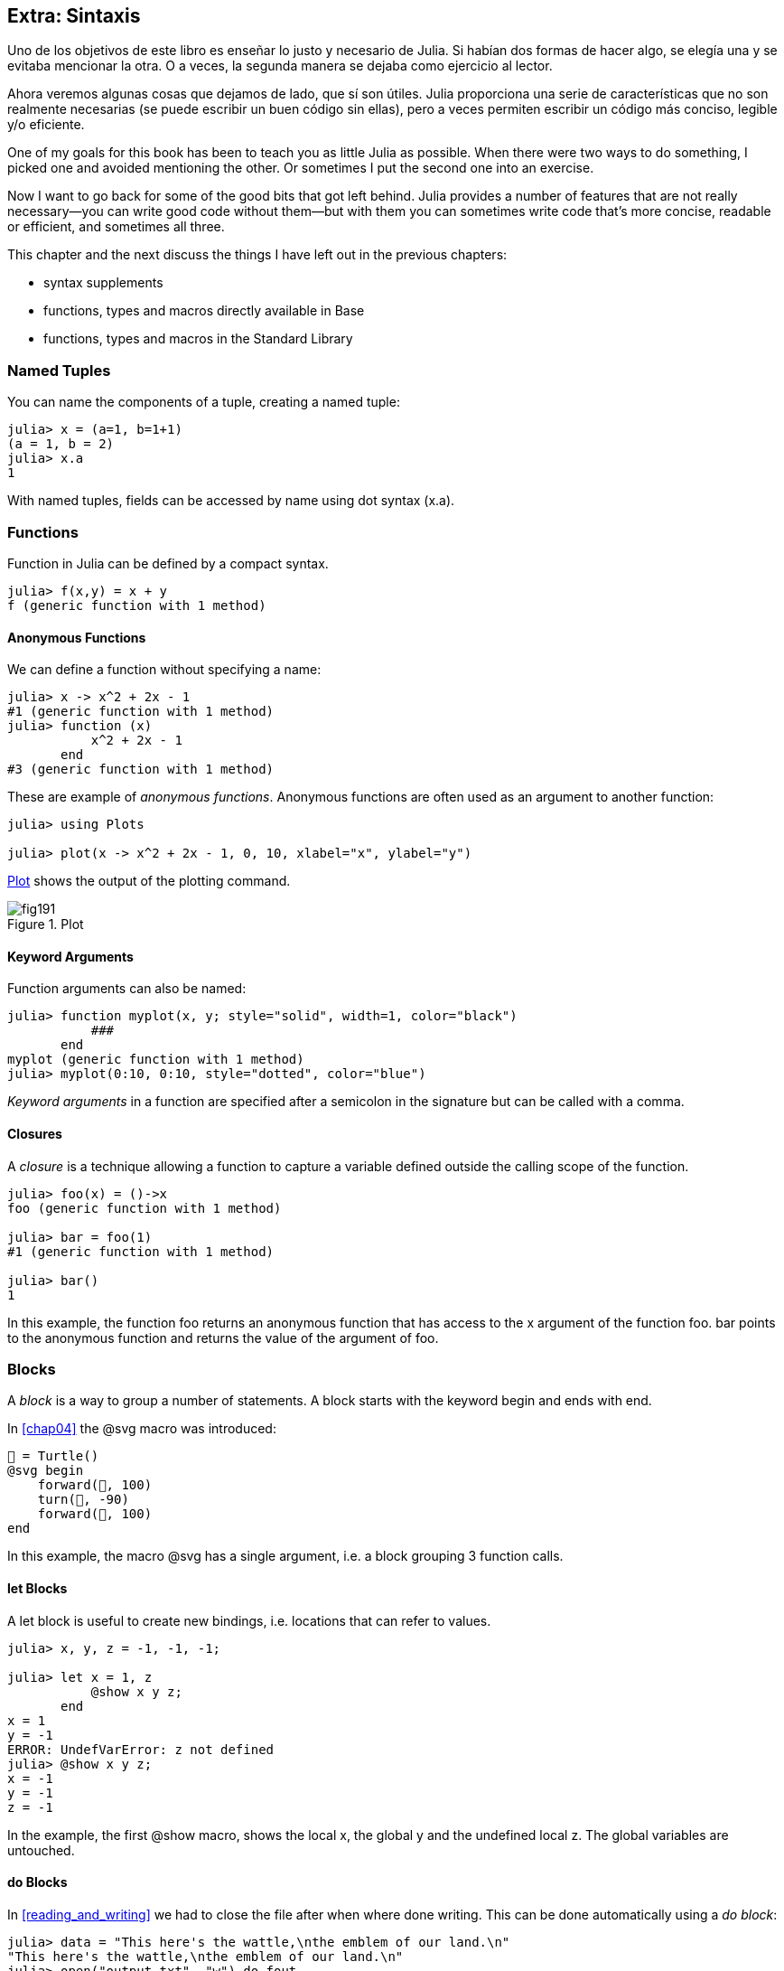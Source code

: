 [[chap19]]
== Extra: Sintaxis

Uno de los objetivos de este libro es enseñar lo justo y necesario de Julia. Si habían dos formas de hacer algo, se elegía una y se evitaba mencionar la otra. O a veces, la segunda manera se dejaba como ejercicio al lector.

Ahora veremos algunas cosas que dejamos de lado, que sí son útiles. Julia proporciona una serie de características que no son realmente necesarias (se puede escribir un buen código sin ellas), pero a veces permiten escribir un código más conciso, legible y/o eficiente.



One of my goals for this book has been to teach you as little Julia as possible. When there were two ways to do something, I picked one and avoided mentioning the other. Or sometimes I put the second one into an exercise.

Now I want to go back for some of the good bits that got left behind. Julia provides a number of features that are not really necessary—you can write good code without them—but with them you can sometimes write code that’s more concise, readable or efficient, and sometimes all three.

This chapter and the next discuss the things I have left out in the previous chapters: 

* syntax supplements
* functions, types and macros directly available in +Base+
(((Base)))
* functions, types and macros in the Standard Library
(((Standard Library)))

=== Named Tuples

You can name the components of a tuple, creating a named tuple:

[source,@julia-repl-test]
----
julia> x = (a=1, b=1+1)
(a = 1, b = 2)
julia> x.a
1
----

With named tuples, fields can be accessed by name using dot syntax +(x.a)+.
(((named tuple)))(((dot syntax)))


=== Functions

Function in Julia can be defined by a compact syntax.

[source,@julia-repl-test]
----
julia> f(x,y) = x + y
f (generic function with 1 method)
----

[[anonymous_functions]]
==== Anonymous Functions

We can define a function without specifying a name:

[source,@julia-repl-test]
----
julia> x -> x^2 + 2x - 1
#1 (generic function with 1 method)
julia> function (x)
           x^2 + 2x - 1
       end
#3 (generic function with 1 method)
----

These are example of _anonymous functions_. Anonymous functions are often used as an argument to another function:
(((anonymous function)))(((Plots)))((("module", "Plots", see="Plots")))(((plot)))((("function", "Plots", "plot", see="plot")))

[source,jlcon]
----
julia> using Plots

julia> plot(x -> x^2 + 2x - 1, 0, 10, xlabel="x", ylabel="y")

----

<<fig19-1>> shows the output of the plotting command.

[[fig19-1]]
.Plot
image::images/fig191.svg[pdfwidth="10cm"]

==== Keyword Arguments

Function arguments can also be named:

[source,@julia-repl-test]
----
julia> function myplot(x, y; style="solid", width=1, color="black")
           ###
       end
myplot (generic function with 1 method)
julia> myplot(0:10, 0:10, style="dotted", color="blue")

----

_Keyword arguments_ in a function are specified after a semicolon in the signature but can be called with a comma.
(((;)))(((keyword arguments)))

==== Closures

A _closure_ is a technique allowing a function to capture a variable defined outside the calling scope of the function.

[source,@julia-repl-test]
----
julia> foo(x) = ()->x
foo (generic function with 1 method)

julia> bar = foo(1)
#1 (generic function with 1 method)

julia> bar()
1
----

In this example, the function +foo+ returns an anonymous function that has access to the +x+ argument of the function +foo+. +bar+ points to the anonymous function and returns the value of the argument of +foo+.


=== Blocks

A _block_ is a way to group a number of statements. A block starts with the keyword +begin+ and ends with +end+.
(((begin)))((("keyword", "begin", see="begin")))(((end)))(((block)))

In <<chap04>> the +@svg+ macro was introduced:

[source,julia]
----
🐢 = Turtle()
@svg begin
    forward(🐢, 100)
    turn(🐢, -90)
    forward(🐢, 100)
end
----

In this example, the macro +@svg+ has a single argument, i.e. a block grouping 3 function calls.

==== +let+ Blocks

A +let+ block is useful to create new bindings, i.e. locations that can refer to values.

[source,@julia-repl-test]
----
julia> x, y, z = -1, -1, -1;

julia> let x = 1, z
           @show x y z;
       end
x = 1
y = -1
ERROR: UndefVarError: z not defined
julia> @show x y z;
x = -1
y = -1
z = -1
----

In the example, the first +@show+ macro, shows the local +x+, the global +y+ and the undefined local +z+. The global variables are untouched.


==== +do+ Blocks

In <<reading_and_writing>> we had to close the file after when where done writing. This can be done automatically using a _do block_:
(((do)))((("keyword", "do", see="do")))

[source,@julia-repl-test chap19]
----
julia> data = "This here's the wattle,\nthe emblem of our land.\n"
"This here's the wattle,\nthe emblem of our land.\n"
julia> open("output.txt", "w") do fout
           write(fout, data)
       end
48
----

In this example +fout+ is the file stream used for output.

This is functionally equivalent to

[source,@julia-repl-test chap19]
----
julia> f = fout -> begin
           write(fout, data)
       end
#3 (generic function with 1 method)
julia> open(f, "output.txt", "w")
48
----

The anonymous function is used as the first argument of the function +open+:
(((open)))

[source,julia]
----
function open(f::Function, args...)
    io = open(args...)
    try
        f(io)
    finally
        close(io)
    end
end
----

A +do+ block can “capture” variables from its enclosing scope. For example, the variable +data+ in the above example of +open pass:[...] do+ is captured from the outer scope.


=== Control Flow

==== Ternary Operator

The _ternary operator_, +?:+, is an alternative to an +if-elseif+ statement used when you need to make a choice between single expression values. 
(((?:)))((("operator", "Base", "?:", see="?:")))((("ternary operator", see="?:")))

[source,@julia-repl-test]
----
julia> a = 150
150
julia> a % 2 == 0 ? println("even") : println("odd")
even
----

The expression before the +?+ is a condition expression. If the condition is +true+, the expression before the +:+ is evaluated, otherwise, the expression after the +:+ is evaluated.

==== Short-Circuit Evaluation

The operators +&&+ and +||+ do a _short-circuit evaluation_: a next argument is only evaluated when it is needed to determine the final value.
(((&&)))(((||)))(((short-circuit evaluation)))

For example, a recursive factorial routine could be defined like this:
(((fact)))

[source,@julia-setup]
----
function fact(n::Integer)
    n >= 0 || error("n must be non-negative")
    n == 0 && return 1
    n * fact(n-1)
end
----

==== Tasks (aka Coroutines)

A _task_ is a control structure that can pass cooperatively control without returning. In Julia, a task can be implemented as a function having as first argument a +Channel+ object. A channel is used to pass values from the function to the callee.

The Fibonnaci sequence can be generated using a task.
(((task)))(((Channel)))((("type", "Base", "Channel", see="Channel")))(((put!)))((("function", "Base", "put!", see="put!")))

[source,@julia-setup chap19]
----
function fib(c::Channel)
    a = 0
    b = 1
    put!(c, a)
    while true
        put!(c, b)
        (a, b) = (b, a+b)
    end
end
----

+put!+ stores values in a channel object and +take!+ reads values from it:
(((take!)))((("function", "Base", "take!", see="take!")))

[source,@julia-repl-test chap19]
----
julia> fib_gen = Channel(fib);

julia> take!(fib_gen)
0
julia> take!(fib_gen)
1
julia> take!(fib_gen)
1
julia> take!(fib_gen)
2
julia> take!(fib_gen)
3
----

The constructor +Channel+ creates the task. The function +fib+ is suspended after each call to +put!+ and resumed after +take!+. For performance reasons, several values of the sequence are buffered in the channel object during a resume/suspend cycle.

A channel object can also be used as an iterator:

[source,@julia-repl-test chap19]
----
julia> for val in Channel(fib)
           print(val, " ")
           val > 20 && break
       end
0 1 1 2 3 5 8 13 21
----


=== Types

==== Primitive Types

A concrete type consisting of plain old bits is called a _primitive type_. Unlike most languages, with Julia you can declare your own primitive types. The standard primitive types are defined in the same way:
(((primitive type)))((("keyword", "primitive type", see="primitive type")))

[source,julia]
----
primitive type Float64 <: AbstractFloat 64 end
primitive type Bool <: Integer 8 end
primitive type Char <: AbstractChar 32 end
primitive type Int64 <: Signed 64 end
----

The number in the statements specifies how many bits are required.

The following example creates a primitive type +Byte+ and a constructor:
(((Byte)))((("type", "programmer-defined", "Byte", see="Byte")))

[source,@julia-repl-test]
----
julia> primitive type Byte 8 end

julia> Byte(val::UInt8) = reinterpret(Byte, val)
Byte
julia> b = Byte(0x01)
Byte(0x01)
----

The function +reinterpret+ is used to store the bits of an unsigned integer with 8 bits (+UInt8+) into the byte.
(((reinterpret)))((("function", "Base", "reinterpret", see="reinterpret")))(((UInt8)))((("type", "Base", "UInt8", see="UInt8")))

==== Parametric Types

Julia's type system is _parametric_, meaning that types can have parameters.

Type parameters are introduced after the name of the type, surrounded by curly braces:
(((curly braces)))

[source,@julia-setup chap19]
----
struct Point{T<:Real}
    x::T
    y::T
end
----

This defines a new parametric type, +Point{T<:Real}+, holding two "coordinates" of type +T+, which can be any type having +Real+ as supertype.

[source,@julia-repl-test chap19]
----
julia> Point(0.0, 0.0)
Point{Float64}(0.0, 0.0)
----

In addition to composite types, abstract types and primitive types can also have a type parameter.

[TIP]
====
Having concrete types for struct fields is absolutely recommended for performance reasons, so this is a good way to make +Point+ both fast and flexible.
====

==== Type Unions

A _type union_ is an abstract parametric type that can act as any of its argument types:
(((type union)))(((Union)))((("type", "Base", "Union", see="Union")))

[source,@julia-repl-test]
----
julia> IntOrString = Union{Int64, String}
Union{Int64, String}
julia> 150 :: IntOrString
150
julia> "Julia" :: IntOrString
"Julia"
----

A type union is in most computer language an internal construct for reasoning about types. Julia however exposes this feature to its users because efficient code can be generated when the type union has a small number of types. This feature gives the Julia programmer a tremendous flexibility for controlling dispatch.

=== Methods

==== Parametric Methods

Method definitions can also have type parameters qualifying their signature:
(((signature)))

[source,@julia-repl-test chap19]
----
julia> isintpoint(p::Point{T}) where {T} = (T === Int64)
isintpoint (generic function with 1 method)
julia> p = Point(1, 2)
Point{Int64}(1, 2)
julia> isintpoint(p)
true
----

==== Function-like Objects

Any arbitrary Julia object can be made “callable”. Such “callable” objects are sometimes called _functors_.
(((functor)))

[source,@julia-setup chap19]
----
struct Polynomial{R}
    coeff::Vector{R}
end

function (p::Polynomial)(x)
    val = p.coeff[end]
    for coeff in p.coeff[end-1:-1:1]
        val = val * x + coeff
    end
    val
end
----

To evaluate the polynomial, we simply have to call it:

[source,@julia-repl-test chap19]
----
julia> p = Polynomial([1,10,100])
Polynomial{Int64}([1, 10, 100])
julia> p(3)
931
----

=== Constructors

Parametric types can be explicitly or implicitly constructed:

[source,@julia-repl-test chap19]
----
julia> Point(1,2)         # implicit T
Point{Int64}(1, 2)
julia> Point{Int64}(1, 2) # explicit T
Point{Int64}(1, 2)
julia> Point(1,2.5)       # implicit T
ERROR: MethodError: no method matching Point(::Int64, ::Float64)
----

Default inner and outer constructors are generated for each +T+:
(((constructor)))

[source,julia]
----
struct Point{T<:Real}
    x::T
    y::T
    Point{T}(x,y) where {T<:Real} = new(x,y)
end

Point(x::T, y::T) where {T<:Real} = Point{T}(x,y);
----

and both +x+ and +y+ have to be of the same type.

When +x+ and +y+ have a different type, the following outer constructor can be defined:

[source,@julia-setup chap19]
----
Point(x::Real, y::Real) = Point(promote(x,y)...);
----

The +promote+ function is detailed in <<promotion>>.
(((promote)))((("function", "Base", "promote", see="promote")))

=== Conversion and Promotion

Julia has a system for promoting arguments to a common type. This is not done automatically but can be easily extended.

==== Conversion

A value can be converted from one type to another:
(((conversion)))(((convert)))((("function", "Base", "convert", see="convert")))

[source,@julia-repl-test]
----
julia> x = 12
12
julia> typeof(x)
Int64
julia> convert(UInt8, x)
0x0c
julia> typeof(ans)
UInt8
----

We can add our own +convert+ methods:
[source,@julia-repl-test chap19]
----
julia> Base.convert(::Type{Point{T}}, x::Array{T, 1}) where {T<:Real} = Point(x...)

julia> convert(Point{Int64}, [1, 2])
Point{Int64}(1, 2)
----

[[promotion]]
==== Promotion

_Promotion_ is the conversion of values of mixed types to a single common type:
(((promotion)))(((promote)))

[source,@julia-repl-test]
----
julia> promote(1, 2.5, 3)
(1.0, 2.5, 3.0)
----

Methods for the +promote+ function are normally not directly defined, but the auxiliary function +promote_rule+ is used to specify the rules for promotion:
(((promote_rule)))((("function", "Base", "promote_rule", see="promote_rule")))

[source,julia]
----
promote_rule(::Type{Float64}, ::Type{Int32}) = Float64
----

=== Metaprogramming

Julia code can be represented as a data structure of the language itself. This allows a program to transform and generate its own code. 

==== Expressions

Every Julia program starts as a string:

[source,@julia-repl-test chap19]
----
julia> prog = "1 + 2"
"1 + 2"
----

The next step is to parse each string into an object called an _expression_, represented by the Julia type +Expr+:
(((expression)))(((Expr)))((("type", "Base", "Expr", see="Expr")))(((parse)))((("function", "Meta", "parse", see="parse")))

[source,@julia-repl-test chap19]
----
julia> ex = Meta.parse(prog)
:(1 + 2)
julia> typeof(ex)
Expr
julia> dump(ex)
Expr
  head: Symbol call
  args: Array{Any}((3,))
    1: Symbol +
    2: Int64 1
    3: Int64 2
----

The +dump+ function displays expr objects with annotations.
(((dump)))

Expressions can be constructed directly by prefixing with +:+ inside parentheses or using a quote block
(((:)))(((quote)))((("keyword", "quote", see="quote")))

[source,@julia-repl-test chap19]
----
julia> ex = quote
           1 + 2
       end;
----

==== +eval+

Julia can evaluate an expression object using +eval+:
(((eval)))((("function", "Core", "eval", see="eval")))

[source,@julia-eval chap19]
----
import Base.eval
----

[source,@julia-repl-test chap19]
----
julia> eval(ex)
3
----

Every module has its own +eval+ function that evaluates expressions in its scope.

[WARNING]
====
When you are using a lot of calls to the function +eval+, often this means that something is wrong. +eval+ is considered “evil”.
====

==== Macros

Macros can include generated code in a program. A _macro_ maps a tuple of +Expr+ objects directly to a compiled expression:
(((macro)))

Here is a simple macro:
(((@containervariable)))((("macro", "programmer-defined", "@containervariable", see="@containervariable")))

[source,@julia-setup chap19]
----
macro containervariable(container, element)
    return esc(:($(Symbol(container,element)) = $container[$element]))
end
----

Macros are called by prefixing their name with the +@+ (at-sign). The macro call +@containervariable letters 1+ is replaced by:
(((@)))

[source,julia]
----
:(letters1 = letters[1])
----

+@macroexpand @containervariable letters 1+  returns this expression which is extremely useful for debugging.
(((@macroexpand)))((("macro", "Base", "@macroexpand", see="@macroexpand")))

This example illustrates how a macro can access the name of its arguments, something a function can’t do. The return expression needs to be “escaped” with +esc+ because it has to be resolved in the macro call environment.
(((esc)))((("function", "Base", "esc", see="esc")))

[NOTE]
====
Why macros?

Macros generate and include fragments of customized code during parse time, thus _before_ the full program is run.
====

==== Generated Functions

The macro +@generated+ creates specialized code for methods depending on the types of the arguments:
(((generated functions)))(((@generated)))((("macro", "Base", "@generated", see="@generated")))

[source,@julia-setup chap19]
----
@generated function square(x)
    println(x)
    :(x * x)
end
----

The body returns a quoted expression like a macro.

For the caller, the _generated function_ behaves as a regular function:

[source,@julia-repl-test chap19]
----
julia> x = square(2); # note: output is from println() statement in the body
Int64
julia> x              # now we print x
4
julia> y = square("spam");
String
julia> y
"spamspam"
----

=== Missing Values

_Missing values_ can be represented via the +missing+ object, which is the singleton instance of the type +Missing+.
(((missing values)))(((missing)))(((Missing)))((("type", "Base", "Missing", see="Missing")))

Arrays can contain missing values:

[source,@julia-repl-test chap19]
----
julia> a = [1, missing]
2-element Array{Union{Missing, Int64},1}:
 1
  missing
----

The element type of such an array is +Union{Missing, T}+, with +T+ the type of the non-missing values.

Reduction functions return +missing+ when called on arrays which contain missing values

[source,@julia-repl-test chap19]
----
julia> sum(a)
missing
----

In this situation, use the +skipmissing+ function to skip missing values:
(((skipmissing)))((("function", "Base", "skipmissing", see="skipmissing")))

[source,@julia-repl-test chap19]
----
julia> sum(skipmissing([1, missing]))
1
----


=== Calling C and Fortran Code

A lot of code is written in C or Fortran. Reusing tested code is often better than writing your own version of an algorithm. Julia can call directly existing C or Fortran libraries using the +ccall+ syntax.
(((ccall)))((("function", "Base", "ccall", see="ccall")))

In <<databases>> we introduced a Julia interface to the GDBM library of database functions. The library is written in C. To close the database a function call to +close(db)+ has to be made:

[source,julia]
----
Base.close(dbm::DBM) = gdbm_close(dbm.handle)

function gdbm_close(handle::Ptr{Cvoid})
    ccall((:gdbm_close, "libgdbm"), Cvoid, (Ptr{Cvoid},), handle)
end
----

A dbm object has a field +handle+ of +Ptr{Cvoid}+ type. This field holds a C pointer that refers to the database. To close the database the C function +gdbm_close+ has to be called having as only argument the C pointer pointing to the database and no return value. Julia does this directly with the +ccall+ function having as arguments:
(((Ptr)))((("type", "Base", "Ptr", see="Ptr")))

* a tuple consisting of a symbol holding the name of the function we want to call: +:gdbm_close+ and the shared library specified as a string: +"libgdm"+,

* the return type: +Cvoid+,

* a tuple of argument types: +(Ptr{Cvoid},)+ and

* the argument values: +handle+.

The complete mapping of the GDBM library can be found as an example in the PiensaEnJulia sources.

=== Glossary

closure::
Function that captures variables from its defining scope.
(((closure)))

let block::
Block allocating new variable bindings.
(((let block)))

anonymous function::
Function defined without being given a name.
(((anonymous function)))

named tuple::
Tuple with named components.
(((named tuple)))

keyword arguments::
Arguments identified by name instead of only by position.
(((keyword arguments)))

do block::
Syntax construction used to define and call an anonymous function which looks like a normal code block.
(((do block)))

ternary operator::
Control flow operator taking three operands to specify a condition, an expression to be executed when the condition yields +true+ and an expression to be executed when the condition yields +false+.
(((ternary operator)))

short-circuit evaluation::
Evaluation of a boolean operator for which the second argument is executed or evaluated only if the first argument does not suffice to determine the value of the expression.
(((short-circuit evaluation)))

task (aka coroutine)::
Control flow feature that allows computations to be suspended and resumed in a flexible manner.
(((task)))

primitive type::
Concrete type whose data consists of plain old bits.
(((primitive type)))

type union::
Type which includes as objects all instances of any of its type parameters.
(((type union)))

parametric type::
Type that is parameterized.
(((parametric type)))

functor::
Object with an associated method, so that it is callable.
(((functor)))

conversion::
Conversion allows to convert a value from one type to another.
(((conversion)))

promotion::
Converting values of mixed types to a single common type.
(((promotion)))

expression::
Julia type that holds a language construct.
(((expression)))

macro::
Way to include generated code in the final body of a program.
(((macro)))

generated functions::
Functions capable of generating specialized code depending on the types of the arguments.
(((generated functions)))

missing values::
Instances that represent data points with no value.
(((missing values)))
